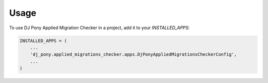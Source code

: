 =====
Usage
=====

To use DJ Pony Applied Migration Checker in a project, add it to your `INSTALLED_APPS`:

.. code-block:: python

    INSTALLED_APPS = (
        ...
        'dj_pony.applied_migrations_checker.apps.DjPonyAppliedMigrationsCheckerConfig',
        ...
    )


